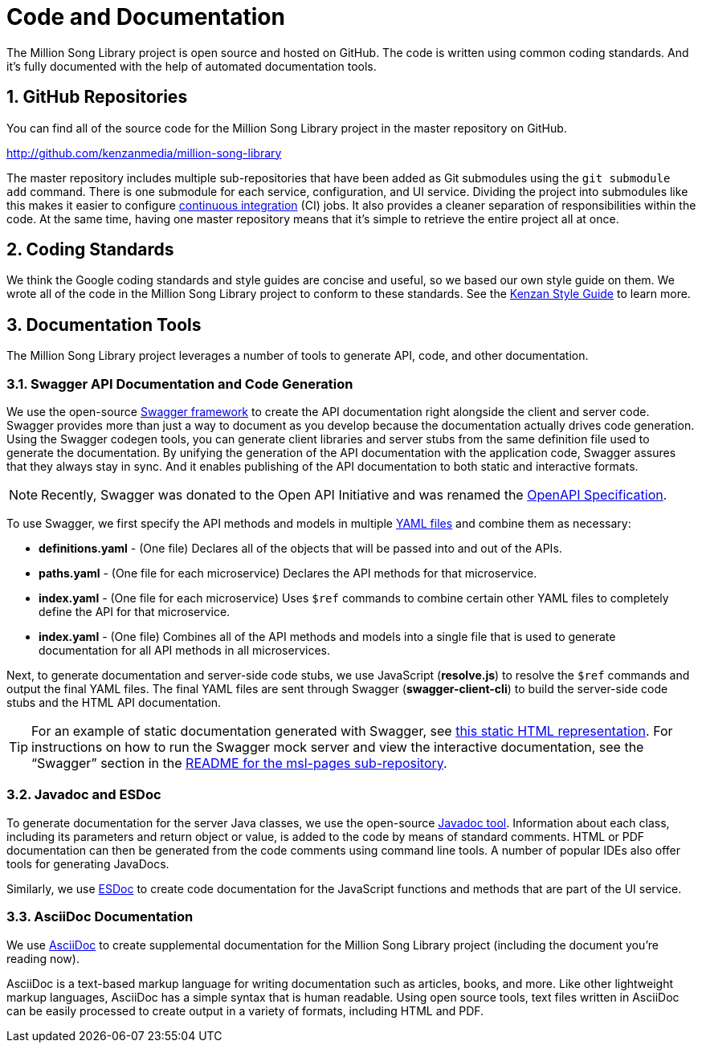 = Code and Documentation
:sectnums:
:icons: font

The Million Song Library project is open source and hosted on GitHub. The code is written using common coding standards. And it's fully documented with the help of automated documentation tools.

== GitHub Repositories

You can find all of the source code for the Million Song Library project in the master repository on GitHub.

****
http://github.com/kenzanmedia/million-song-library[^]
****

The master repository includes multiple sub-repositories that have been added as Git submodules using the `git submodule add` command. There is one submodule for each service, configuration, and UI service. Dividing the project into submodules like this makes it easier to configure https://en.wikipedia.org/wiki/Continuous_integration[continuous integration^] (CI) jobs. It also provides a cleaner separation of responsibilities within the code. At the same time, having one master repository means that it's simple to retrieve the entire project all at once.

ifeval::["{output}"=="html"]
.Million Song Library Repository Structure
image:images/architecture/Directory and Repo Diagram.png[Million Song Library Repository Structure]
endif::[]

ifeval::["{output}"=="pdf"]
.Million Song Library Repository Structure
image:images/architecture/Directory and Repo Diagram.png[Million Song Library Repository Structure, width=550]
endif::[]

== Coding Standards

We think the Google coding standards and style guides are concise and useful, so we based our own style guide on them. We wrote all of the code in the Million Song Library project to conform to these standards. See the https://github.com/kenzanmedia/styleguide[Kenzan Style Guide^] to learn more.

== Documentation Tools

The Million Song Library project leverages a number of tools to generate API, code, and other documentation.

=== Swagger API Documentation and Code Generation 

We use the open-source http://github.com/swagger-api[Swagger framework^] to create the API documentation right alongside the client and server code. Swagger provides more than just a way to document as you develop because the documentation actually drives code generation. Using the Swagger codegen tools, you can generate client libraries and server stubs from the same definition file used to generate the documentation. By unifying the generation of the API documentation with the application code, Swagger assures that they always stay in sync. And it enables publishing of the API documentation to both static and interactive formats.

NOTE: Recently, Swagger was donated to the Open API Initiative and was renamed the https://github.com/OAI/OpenAPI-Specification[OpenAPI Specification^].

To use Swagger, we first specify the API methods and models in multiple https://en.wikipedia.org/wiki/YAML[YAML files^] and combine them as necessary:

* *definitions.yaml* - (One file) Declares all of the objects that will be passed into and out of the APIs.
* *paths.yaml* -  (One file for each microservice) Declares the API methods for that microservice.
* *index.yaml* - (One file for each microservice) Uses `$ref` commands to combine certain other YAML files to completely define the API for that microservice.
* *index.yaml* - (One file) Combines all of the API methods and models into a single file that is used to generate documentation for all API methods in all microservices.

Next, to generate documentation and server-side code stubs, we use JavaScript (*resolve.js*) to resolve the `$ref` commands and output the final YAML files. The final YAML files are sent through Swagger (*swagger-client-cli*) to build the server-side code stubs and the HTML API documentation.

TIP: For an example of static documentation generated with Swagger, see link:swagger/index.html[this static HTML representation^]. For instructions on how to run the Swagger mock server and view the interactive documentation, see the "`Swagger`" section in the https://github.com/kenzanmedia/msl-pages[README for the msl-pages sub-repository^].

=== Javadoc and ESDoc

To generate documentation for the server Java classes, we use the open-source http://www.oracle.com/technetwork/articles/java/index-jsp-135444.html[Javadoc tool^]. Information about each class, including its parameters and return object or value, is added to the code by means of standard comments. HTML or PDF documentation can then be generated from the code comments using command line tools. A number of popular IDEs also offer tools for generating JavaDocs.

Similarly, we use https://esdoc.org/[ESDoc^] to create code documentation for the JavaScript functions and methods that are part of the UI service.

=== AsciiDoc Documentation

We use http://asciidoc.org/[AsciiDoc^] to create supplemental documentation for the Million Song Library project (including the document you're reading now).

AsciiDoc is a text-based markup language for writing documentation such as articles, books, and more. Like other lightweight markup languages, AsciiDoc has a simple syntax that is human readable. Using open source tools, text files written in AsciiDoc can be easily processed to create output in a variety of formats, including HTML and PDF.